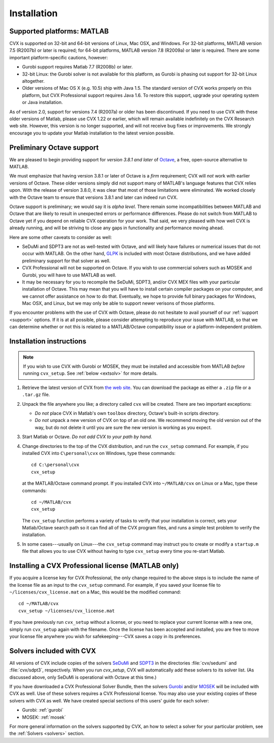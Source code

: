 .. index::
	single: Installation
	single: CVX; installing

.. _install:

============
Installation
============
	
Supported platforms: MATLAB
---------------------------

.. index::
	single: Platforms
	single: Matlab; versions
	single: Windows
	single: Linux
	single: Mac
	
CVX is supported on 32-bit and 64-bit versions of Linux, Mac OSX, and Windows. For 32-bit
platforms, MATLAB version 7.5 (R2007b) or later is required; for 64-bit platforms, MATLAB
version 7.8 (R2009a) or later is required. There are some important platform-specific
cautions, however:

- Gurobi support requires Matlab 7.7 (R2008b) or later.

- 32-bit Linux: the Gurobi solver is not available for this platform, as Gurobi is phasing
  out support for 32-bit Linux altogether.

- Older versions of Mac OS X (e.g. 10.5) ship with Java 1.5. The standard version of
  CVX works properly on this platform, but CVX Professional support requires Java 1.6.
  To restore this support, upgrade your operating system or Java installation.
  
As of version 2.0, support for versions 7.4 (R2007a) or older has been discontinued.
If you need to use CVX with these older versions of Matlab, please use CVX 1.22 or 
earlier, which will remain available indefinitely on the CVX Research web site. However,
this version is no longer supported, and will not receive bug fixes or improvements. 
We strongly encourage you to update your Matlab installation to the latest version
possible.

.. _octavesup:

Preliminary Octave support
--------------------------

.. index::
  single: Octave; versions

We are pleased to begin providing support for *version 3.8.1 and later* of 
`Octave <http://www.gnu.org/software/octave/>`_, a free, open-source alternative to MATLAB.

We must emphasize that having version 3.8.1 or later of Octave is a *firm*
requirement; CVX will *not* work with earlier versions of Octave. These older
versions simply did not support many of MATLAB's language features that CVX
relies upon. With the release of version 3.8.0, it was clear that most of
those limitations were eliminated. We worked closely with the Octave team
to ensure that versions 3.8.1 and later can indeed run CVX.

Octave support is preliminary; we would say it is *alpha level*.
There remain some incompatibilities between MATLAB and Octave that are likely to result
in unexpected errors or performance differences. Please do not switch from MATLAB to 
Octave yet if you depend on reliable CVX operation for your work. That said, we
very pleased with how well CVX is already running, and will be striving to 
close any gaps in functionality and performance moving ahead.

Here are some other caveats to consider as well:

- SeDuMi and SDPT3 are not as well-tested with Octave, and will likely have failures or
  numerical issues that do not occur with MATLAB. On the other hand,
  `GLPK <http://www.gnu.org/software/glpk/>`_ is included with most
  Octave distributions, and we have added preliminary support for that solver as well.

- CVX Professional will not be supported on Octave. If you wish to use commercial
  solvers such as MOSEK and Gurobi, you will have to use MATLAB as well.

- It may be necessary for you to recompile the SeDuMi, SDPT3, and/or CVX MEX files
  with your particular installation of Octave. This may mean that you will have 
  to install certain compiler packages on your computer, and we cannot offer 
  assistance on how to do that. Eventually, we hope to provide full binary packages
  for Windows, Mac OSX, and Linux, but we may only be able to support
  newer verisons of those platforms.

If you encounter problems with the use of CVX with Octave, please do not hesitate
to avail yourself of our :ref:`support <support>` options. If it is at all possible,
please consider attempting to reproduce your issue with MATLAB, so that we can determine
whether or not this is related to a MATLAB/Octave compatibility issue or a
platform-independent problem.

Installation instructions
-------------------------

.. index:: cvx_setup

.. note ::

	If you wish to use CVX with Gurobi or MOSEK, they must be installed and accessible
	from MATLAB *before* running ``cvx_setup``. See :ref:`below <extsolv>` for more details.

1. Retrieve the latest version of CVX from `the web site <http://cvxr.com/cvx/download>`_.
   You can download the package as either a ``.zip`` file or a ``.tar.gz`` file.
   
2. Unpack the file anywhere you like; a directory called ``cvx`` will be
   created. There are two important exceptions: 
   
   - *Do not* place CVX in Matlab's own ``toolbox`` directory, Octave's built-in
     scripts directory.
   - *Do not* unpack a new version of CVX on top of an old one. We recommend moving the
     old version out of the way, but do not delete it until you are sure the new 
     version is working as you expect.

3. Start Matlab or Octave. *Do not add CVX to your path by hand.*

4. Change directories to the top of the CVX distribution, and run  the ``cvx_setup``
   command. For example, if you installed CVX into ``C\personal\cvx`` on
   Windows, type these commands:

   ::

       cd C:\personal\cvx
       cvx_setup

   at the MATLAB/Octave command prompt. If you installed CVX into
   ``~/MATLAB/cvx`` on Linux or a Mac, type these commands:
   
   ::

       cd ~/MATLAB/cvx
       cvx_setup
       
   The ``cvx_setup`` function performs a variety of tasks to verify that your 
   installation is correct, sets your Matlab/Octave search path so it can find all of the CVX 
   program files, and runs a simple test problem to verify the installation.       
       
5. In some cases---usually on Linux---the ``cvx_setup`` command may instruct you to 
   create or modify a ``startup.m`` file that allows you to use CVX without having
   to type ``cvx_setup`` every time you re-start Matlab.

.. index:: License; installing

.. _licinstall:

Installing a CVX Professional license (MATLAB only)
---------------------------------------------------

If you acquire a license key for CVX Professional, the only change required to the above
steps is to include the name of the license file as an input to the ``cvx_setup`` command.
For example, if you saved your license file to ``~/licenses/cvx_license.mat`` on a Mac,
this would be the modified command:

::

       cd ~/MATLAB/cvx
       cvx_setup ~/licenses/cvx_license.mat
       
If you have previously run ``cvx_setup`` without a license, or you need to replace your
current license with a new one, simply run ``cvx_setup`` again with the filename.
Once the license has been accepted and installed, you are free to move your license 
file anywhere you wish for safekeeping---CVX saves a copy in its preferences.

.. index::
	single: SeDuMi
	single: Solvers; SeDuMi
	single: SDPT3
	single: Solvers; SDPT3
	single: MOSEK
	single: Solvers; MOSEK
	single: Gurobi
	single: Solvers; Gurobi
	single: Solvers; included
	single: Solvers
	
.. _extsolv:

Solvers included with CVX
-------------------------

All versions of CVX include copies of the solvers
`SeDuMi <http://sedumi.ie.lehigh.edu/>`_
and 
`SDPT3 <http://www.math.nus.edu.sg/~mattohkc/sdpt3.html>`_
in the directories :file:`cvx/sedumi` and :file:`cvx/sdpt3`, respectively. When you
run `cvx_setup`, CVX will automatically add these solvers to its solver list.
(As discussed above, only SeDuMi is operational with Octave at this time.)

If you have downloaded a CVX Professional Solver Bundle, then the solvers 
`Gurobi <http://gurobi.com>`_
and/or 
`MOSEK <http://mosek.com>`_ will be included with CVX as well. Use of these
solvers requires a CVX Professional license. You may also use your existing
copies of these solvers with CVX as well. We have created special sections of
this users' guide for each solver:

* Gurobi: :ref:`gurobi`
* MOSEK: :ref:`mosek`

For more general information on the solvers supported by CVX, an how to select a
solver for your particular problem, see the :ref:`Solvers <solvers>` section.

